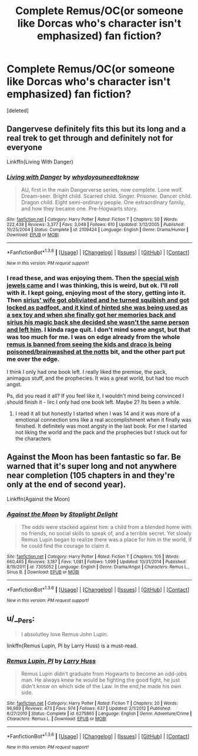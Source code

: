 #+TITLE: Complete Remus/OC(or someone like Dorcas who's character isn't emphasized) fan fiction?

* Complete Remus/OC(or someone like Dorcas who's character isn't emphasized) fan fiction?
:PROPERTIES:
:Score: 8
:DateUnix: 1454641452.0
:DateShort: 2016-Feb-05
:FlairText: Request
:END:
[deleted]


** Dangervese definitely fits this but its long and a real trek to get through and definitely not for everyone

Linkffn(Living With Danger)
:PROPERTIES:
:Score: 4
:DateUnix: 1454651300.0
:DateShort: 2016-Feb-05
:END:

*** [[http://www.fanfiction.net/s/2109424/1/][*/Living with Danger/*]] by [[https://www.fanfiction.net/u/691439/whydoyouneedtoknow][/whydoyouneedtoknow/]]

#+begin_quote
  AU, first in the main Dangerverse series, now complete. Lone wolf. Dream-seer. Bright child. Scarred child. Singer. Prisoner. Dancer child. Dragon child. Eight semi-ordinary people. One extraordinary family, and how they became one. Pre-Hogwarts story.
#+end_quote

^{/Site/: [[http://www.fanfiction.net/][fanfiction.net]] *|* /Category/: Harry Potter *|* /Rated/: Fiction T *|* /Chapters/: 50 *|* /Words/: 222,438 *|* /Reviews/: 3,377 *|* /Favs/: 3,048 *|* /Follows/: 610 *|* /Updated/: 3/12/2005 *|* /Published/: 10/25/2004 *|* /Status/: Complete *|* /id/: 2109424 *|* /Language/: English *|* /Genre/: Drama/Humor *|* /Download/: [[http://www.p0ody-files.com/ff_to_ebook/download.php?id=2109424&filetype=epub][EPUB]] or [[http://www.p0ody-files.com/ff_to_ebook/download.php?id=2109424&filetype=mobi][MOBI]]}

--------------

*FanfictionBot*^{1.3.6} *|* [[[https://github.com/tusing/reddit-ffn-bot/wiki/Usage][Usage]]] | [[[https://github.com/tusing/reddit-ffn-bot/wiki/Changelog][Changelog]]] | [[[https://github.com/tusing/reddit-ffn-bot/issues/][Issues]]] | [[[https://github.com/tusing/reddit-ffn-bot/][GitHub]]] | [[[https://www.reddit.com/message/compose?to=%2Fu%2Ftusing][Contact]]]

^{/New in this version: PM request support!/}
:PROPERTIES:
:Author: FanfictionBot
:Score: 2
:DateUnix: 1454651323.0
:DateShort: 2016-Feb-05
:END:


*** I read these, and was enjoying them. Then the [[/spoiler][special wish jewels came]] and I was thinking, this is weird, but ok. I'll roll with it. I kept going, enjoying most of the story, getting into it. Then [[/spoiler][sirius' wife got obliviated and he turned squibish and got locked as padfoot, and it kind of hinted she was being used as a sex toy and when she finally got her memories back and sirius his magic back she decided she wasn't the same person and left him]]. I kinda rage quit. I don't mind some angst, but that was too much for me. I was on edge already from the whole [[/spoiler][remus is banned from seeing the kids and draco is being poisoned/brainwashed at the notts]] bit, and the other part put me over the edge.

I think I only had one book left. I really liked the premise, the pack, animagus stuff, and the prophecies. It was a great world, but had too much angst.

Ps, did you read it all? If you feel like it, I wouldn't mind being convinced I should finish it - Iirc I only had one book left. Maybe 2? Its been a while.
:PROPERTIES:
:Author: MystycMoose
:Score: 1
:DateUnix: 1454655089.0
:DateShort: 2016-Feb-05
:END:

**** I read it all but honestly I started when I was 14 and it was more of a emotional connection sms like a real accomplishment when it finally was finished. It definitely was most angsty in the last book. For me I started not liking the world and the pack and the prophecies but I stuck out for the characters
:PROPERTIES:
:Score: 1
:DateUnix: 1454659873.0
:DateShort: 2016-Feb-05
:END:


** Against the Moon has been fantastic so far. Be warned that it's super long and not anywhere near completion (105 chapters in and they're only at the end of second year).

Linkffn(Against the Moon)
:PROPERTIES:
:Author: HannahEBanna
:Score: 2
:DateUnix: 1454682216.0
:DateShort: 2016-Feb-05
:END:

*** [[http://www.fanfiction.net/s/7305052/1/][*/Against the Moon/*]] by [[https://www.fanfiction.net/u/1115534/Stoplight-Delight][/Stoplight Delight/]]

#+begin_quote
  The odds were stacked against him: a child from a blended home with no friends, no social skills to speak of, and a terrible secret. Yet slowly Remus Lupin began to realize there was a place for him in the world, if he could find the courage to claim it.
#+end_quote

^{/Site/: [[http://www.fanfiction.net/][fanfiction.net]] *|* /Category/: Harry Potter *|* /Rated/: Fiction T *|* /Chapters/: 105 *|* /Words/: 660,465 *|* /Reviews/: 3,187 *|* /Favs/: 1,081 *|* /Follows/: 1,099 *|* /Updated/: 10/31/2014 *|* /Published/: 8/19/2011 *|* /id/: 7305052 *|* /Language/: English *|* /Genre/: Drama/Angst *|* /Characters/: Remus L., Sirius B. *|* /Download/: [[http://www.p0ody-files.com/ff_to_ebook/download.php?id=7305052&filetype=epub][EPUB]] or [[http://www.p0ody-files.com/ff_to_ebook/download.php?id=7305052&filetype=mobi][MOBI]]}

--------------

*FanfictionBot*^{1.3.6} *|* [[[https://github.com/tusing/reddit-ffn-bot/wiki/Usage][Usage]]] | [[[https://github.com/tusing/reddit-ffn-bot/wiki/Changelog][Changelog]]] | [[[https://github.com/tusing/reddit-ffn-bot/issues/][Issues]]] | [[[https://github.com/tusing/reddit-ffn-bot/][GitHub]]] | [[[https://www.reddit.com/message/compose?to=%2Fu%2Ftusing][Contact]]]

^{/New in this version: PM request support!/}
:PROPERTIES:
:Author: FanfictionBot
:Score: 1
:DateUnix: 1454682241.0
:DateShort: 2016-Feb-05
:END:


** u/__Pers:
#+begin_quote
  I absolutley love Remus John Lupin.
#+end_quote

linkffn(Remus Lupin, PI by Larry Huss) is a must-read.
:PROPERTIES:
:Author: __Pers
:Score: 1
:DateUnix: 1454770358.0
:DateShort: 2016-Feb-06
:END:

*** [[http://www.fanfiction.net/s/6275865/1/][*/Remus Lupin, PI/*]] by [[https://www.fanfiction.net/u/2062884/Larry-Huss][/Larry Huss/]]

#+begin_quote
  Remus Lupin didn't graduate from Hogwarts to become an odd-jobs man. He always knew he would be fighting the good fight, he just didn't know on which side of the Law. In the end,he made his own side.
#+end_quote

^{/Site/: [[http://www.fanfiction.net/][fanfiction.net]] *|* /Category/: Harry Potter *|* /Rated/: Fiction T *|* /Chapters/: 20 *|* /Words/: 96,989 *|* /Reviews/: 473 *|* /Favs/: 974 *|* /Follows/: 637 *|* /Updated/: 2/1/2012 *|* /Published/: 8/27/2010 *|* /Status/: Complete *|* /id/: 6275865 *|* /Language/: English *|* /Genre/: Adventure/Crime *|* /Characters/: Remus L. *|* /Download/: [[http://www.p0ody-files.com/ff_to_ebook/download.php?id=6275865&filetype=epub][EPUB]] or [[http://www.p0ody-files.com/ff_to_ebook/download.php?id=6275865&filetype=mobi][MOBI]]}

--------------

*FanfictionBot*^{1.3.6} *|* [[[https://github.com/tusing/reddit-ffn-bot/wiki/Usage][Usage]]] | [[[https://github.com/tusing/reddit-ffn-bot/wiki/Changelog][Changelog]]] | [[[https://github.com/tusing/reddit-ffn-bot/issues/][Issues]]] | [[[https://github.com/tusing/reddit-ffn-bot/][GitHub]]] | [[[https://www.reddit.com/message/compose?to=%2Fu%2Ftusing][Contact]]]

^{/New in this version: PM request support!/}
:PROPERTIES:
:Author: FanfictionBot
:Score: 1
:DateUnix: 1454770367.0
:DateShort: 2016-Feb-06
:END:
